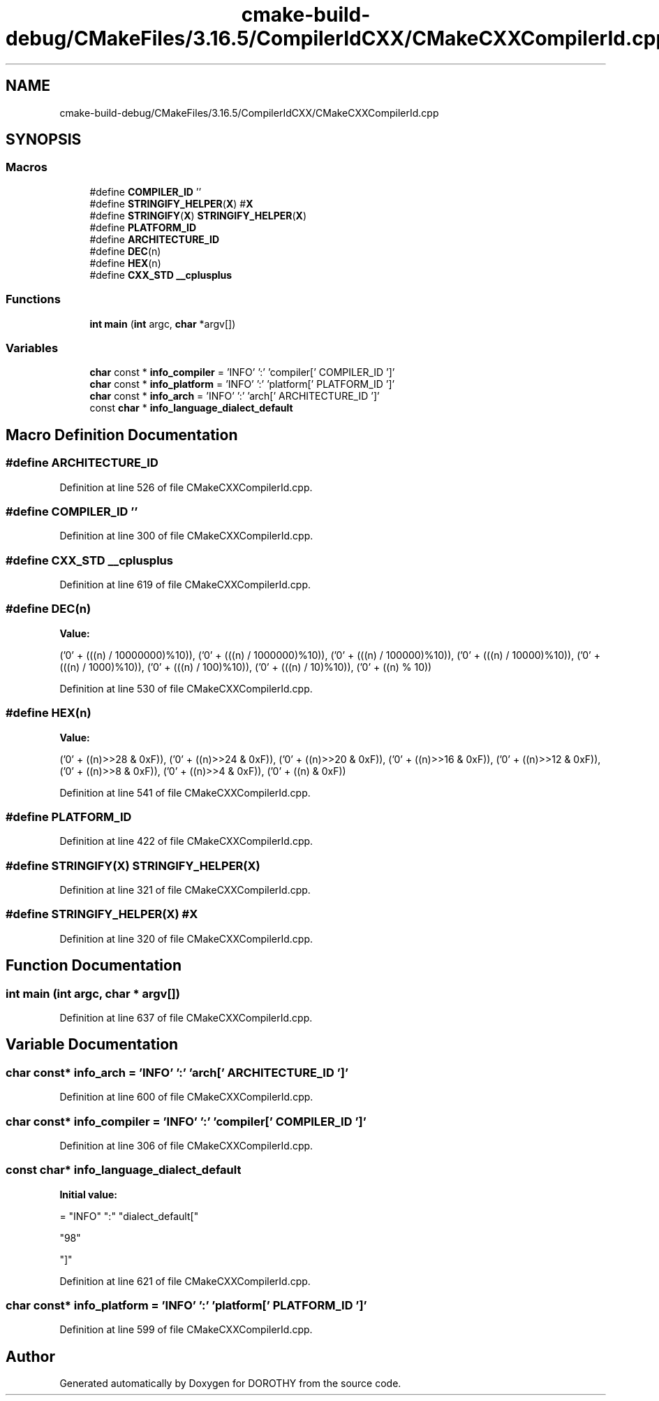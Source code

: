 .TH "cmake-build-debug/CMakeFiles/3.16.5/CompilerIdCXX/CMakeCXXCompilerId.cpp" 3 "Sat Jun 6 2020" "Version Version 1.0" "DOROTHY" \" -*- nroff -*-
.ad l
.nh
.SH NAME
cmake-build-debug/CMakeFiles/3.16.5/CompilerIdCXX/CMakeCXXCompilerId.cpp
.SH SYNOPSIS
.br
.PP
.SS "Macros"

.in +1c
.ti -1c
.RI "#define \fBCOMPILER_ID\fP   ''"
.br
.ti -1c
.RI "#define \fBSTRINGIFY_HELPER\fP(\fBX\fP)   #\fBX\fP"
.br
.ti -1c
.RI "#define \fBSTRINGIFY\fP(\fBX\fP)   \fBSTRINGIFY_HELPER\fP(\fBX\fP)"
.br
.ti -1c
.RI "#define \fBPLATFORM_ID\fP"
.br
.ti -1c
.RI "#define \fBARCHITECTURE_ID\fP"
.br
.ti -1c
.RI "#define \fBDEC\fP(n)"
.br
.ti -1c
.RI "#define \fBHEX\fP(n)"
.br
.ti -1c
.RI "#define \fBCXX_STD\fP   \fB__cplusplus\fP"
.br
.in -1c
.SS "Functions"

.in +1c
.ti -1c
.RI "\fBint\fP \fBmain\fP (\fBint\fP argc, \fBchar\fP *argv[])"
.br
.in -1c
.SS "Variables"

.in +1c
.ti -1c
.RI "\fBchar\fP const  * \fBinfo_compiler\fP = 'INFO' ':' 'compiler[' COMPILER_ID ']'"
.br
.ti -1c
.RI "\fBchar\fP const  * \fBinfo_platform\fP = 'INFO' ':' 'platform[' PLATFORM_ID ']'"
.br
.ti -1c
.RI "\fBchar\fP const  * \fBinfo_arch\fP = 'INFO' ':' 'arch[' ARCHITECTURE_ID ']'"
.br
.ti -1c
.RI "const \fBchar\fP * \fBinfo_language_dialect_default\fP"
.br
.in -1c
.SH "Macro Definition Documentation"
.PP 
.SS "#define ARCHITECTURE_ID"

.PP
Definition at line 526 of file CMakeCXXCompilerId\&.cpp\&.
.SS "#define COMPILER_ID   ''"

.PP
Definition at line 300 of file CMakeCXXCompilerId\&.cpp\&.
.SS "#define CXX_STD   \fB__cplusplus\fP"

.PP
Definition at line 619 of file CMakeCXXCompilerId\&.cpp\&.
.SS "#define DEC(n)"
\fBValue:\fP
.PP
.nf
  ('0' + (((n) / 10000000)%10)), \
  ('0' + (((n) / 1000000)%10)),  \
  ('0' + (((n) / 100000)%10)),   \
  ('0' + (((n) / 10000)%10)),    \
  ('0' + (((n) / 1000)%10)),     \
  ('0' + (((n) / 100)%10)),      \
  ('0' + (((n) / 10)%10)),       \
  ('0' +  ((n) % 10))
.fi
.PP
Definition at line 530 of file CMakeCXXCompilerId\&.cpp\&.
.SS "#define HEX(n)"
\fBValue:\fP
.PP
.nf
  ('0' + ((n)>>28 & 0xF)), \
  ('0' + ((n)>>24 & 0xF)), \
  ('0' + ((n)>>20 & 0xF)), \
  ('0' + ((n)>>16 & 0xF)), \
  ('0' + ((n)>>12 & 0xF)), \
  ('0' + ((n)>>8  & 0xF)), \
  ('0' + ((n)>>4  & 0xF)), \
  ('0' + ((n)     & 0xF))
.fi
.PP
Definition at line 541 of file CMakeCXXCompilerId\&.cpp\&.
.SS "#define PLATFORM_ID"

.PP
Definition at line 422 of file CMakeCXXCompilerId\&.cpp\&.
.SS "#define STRINGIFY(\fBX\fP)   \fBSTRINGIFY_HELPER\fP(\fBX\fP)"

.PP
Definition at line 321 of file CMakeCXXCompilerId\&.cpp\&.
.SS "#define STRINGIFY_HELPER(\fBX\fP)   #\fBX\fP"

.PP
Definition at line 320 of file CMakeCXXCompilerId\&.cpp\&.
.SH "Function Documentation"
.PP 
.SS "\fBint\fP main (\fBint\fP argc, \fBchar\fP * argv[])"

.PP
Definition at line 637 of file CMakeCXXCompilerId\&.cpp\&.
.SH "Variable Documentation"
.PP 
.SS "\fBchar\fP const* info_arch = 'INFO' ':' 'arch[' ARCHITECTURE_ID ']'"

.PP
Definition at line 600 of file CMakeCXXCompilerId\&.cpp\&.
.SS "\fBchar\fP const* info_compiler = 'INFO' ':' 'compiler[' COMPILER_ID ']'"

.PP
Definition at line 306 of file CMakeCXXCompilerId\&.cpp\&.
.SS "const \fBchar\fP* info_language_dialect_default"
\fBInitial value:\fP
.PP
.nf
= "INFO" ":" "dialect_default["









  "98"

"]"
.fi
.PP
Definition at line 621 of file CMakeCXXCompilerId\&.cpp\&.
.SS "\fBchar\fP const* info_platform = 'INFO' ':' 'platform[' PLATFORM_ID ']'"

.PP
Definition at line 599 of file CMakeCXXCompilerId\&.cpp\&.
.SH "Author"
.PP 
Generated automatically by Doxygen for DOROTHY from the source code\&.
